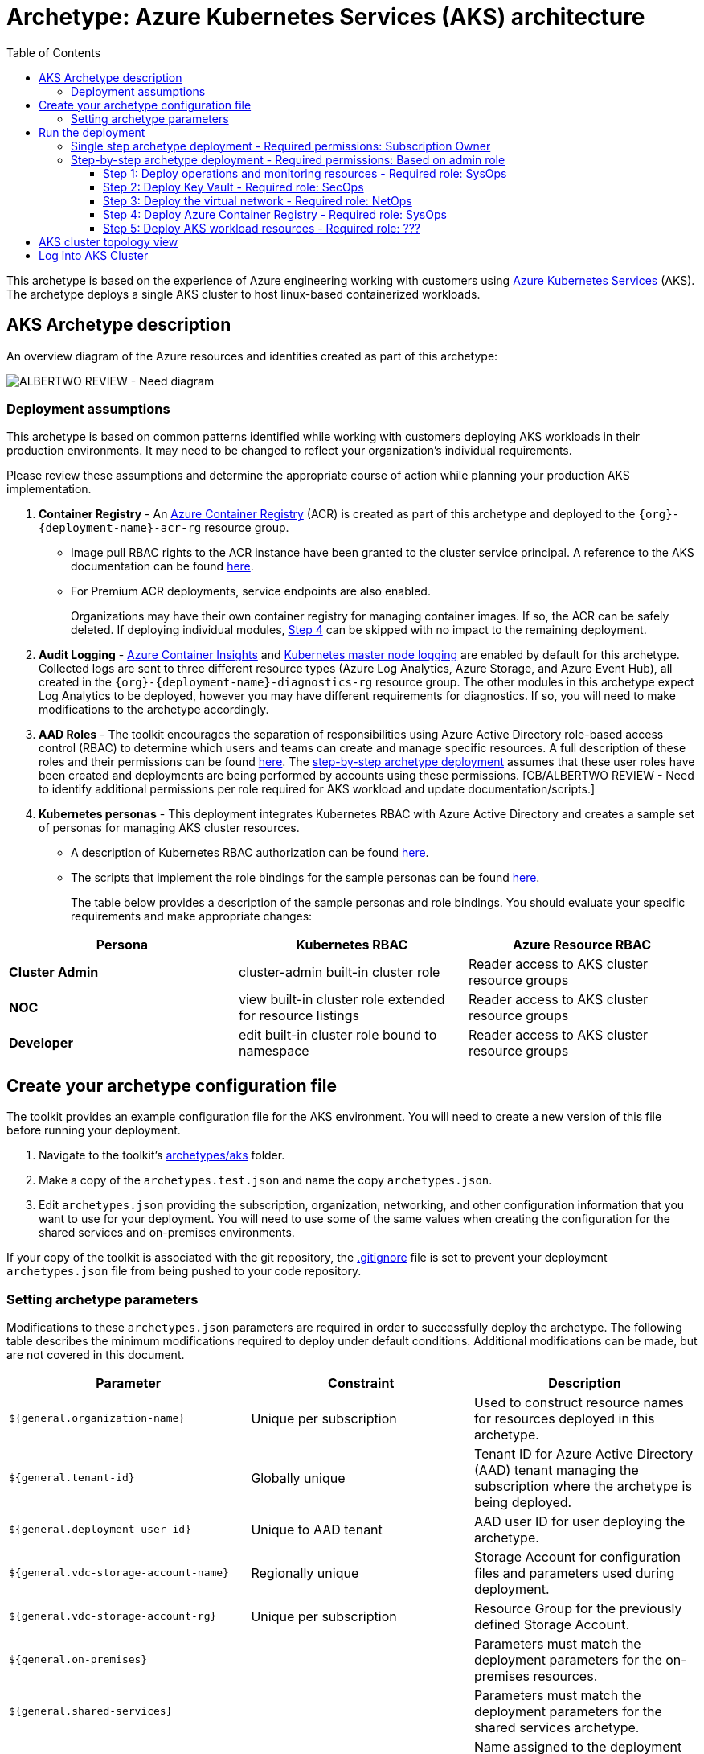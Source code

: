 = Archetype: Azure Kubernetes Services (AKS) architecture
:toc:
:toc-placement: auto
:toclevels: 3

This archetype is based on the experience of Azure engineering working with customers using https://docs.microsoft.com/azure/aks/[Azure Kubernetes Services] (AKS). The archetype deploys a single AKS cluster to host linux-based containerized workloads.

== AKS Archetype description

An overview diagram of the Azure resources and identities created as part of this archetype: 

image:_media/vdc-aks-workload.png[ALBERTWO REVIEW - Need diagram]

=== Deployment assumptions

This archetype is based on common patterns identified while working with customers deploying AKS workloads in their production environments. It may need to be changed to reflect your organization's individual requirements. 

Please review these assumptions and determine the appropriate course of action while planning your production AKS implementation. 

1. *Container Registry* - An https://docs.microsoft.com/azure/container-registry/container-registry-intro[Azure Container Registry] (ACR) is created as part of this archetype and deployed to the `{org}-{deployment-name}-acr-rg` resource group. 
   - Image pull RBAC rights to the ACR instance have been granted to the cluster service principal. A reference to the AKS documentation can be found https://docs.microsoft.com/azure/container-registry/container-registry-auth-aks[here]. 
   - For Premium ACR deployments, service endpoints are also enabled. +
+
Organizations may have their own container registry for managing container images. If so, the ACR can be safely deleted. If deploying individual modules, link:overview.adoc#step-4-deploy-azure-container-registry[Step 4] can be skipped with no impact to the remaining deployment. 

1. *Audit Logging* - https://docs.microsoft.com/azure/azure-monitor/insights/container-insights-overview[Azure Container Insights] and https://docs.microsoft.com/azure/aks/view-master-logs[Kubernetes master node logging] are enabled by default for this archetype. Collected logs are sent to three different resource types (Azure Log Analytics, Azure Storage, and Azure Event Hub), all created in the `{org}-{deployment-name}-diagnostics-rg` resource group. The other modules in this archetype expect Log Analytics to be deployed, however you may have different requirements for diagnostics. If so, you will need to make modifications to the archetype accordingly.

1. *AAD Roles* - The toolkit encourages the separation of responsibilities using Azure Active Directory role-based access control (RBAC) to determine which users and teams can create and manage specific resources. A full description of these roles and their permissions can be found link:../../understand/roles.md[here]. The link:overview.adoc#step-by-step-archetype-deployment[step-by-step archetype deployment] assumes that these user roles have been created and deployments are being performed by accounts using these permissions. [CB/ALBERTWO REVIEW - Need to identify additional permissions per role required for AKS workload and update documentation/scripts.]


1. *Kubernetes personas* - This deployment integrates Kubernetes RBAC with Azure Active Directory and creates a sample set of personas for managing AKS cluster resources. 
   - A description of Kubernetes RBAC authorization can be found https://kubernetes.io/docs/reference/access-authn-authz/rbac/[here].
   - The scripts that implement the role bindings for the sample personas can be found link:../../../scripts/aks/create-cluster-rbac-role-bindings.sh[here]. +
+
The table below provides a description of the sample personas and role bindings. You should evaluate your specific requirements and make appropriate changes:

[options="header",cols="a,,"]
|===
| Persona | Kubernetes RBAC | Azure Resource RBAC

| *Cluster Admin*
| cluster-admin built-in cluster role
| Reader access to AKS cluster resource groups

| *NOC*
| view built-in cluster role extended for resource listings
| Reader access to AKS cluster resource groups

| *Developer*
| edit built-in cluster role bound to namespace
| Reader access to AKS cluster resource groups
|===

== Create your archetype configuration file

The toolkit provides an example configuration file for the AKS environment. You will need to create a new version of this file before running your deployment.

1. Navigate to the toolkit's link:../../../archetypes/aks[archetypes/aks] folder.
1. Make a copy of the `archetypes.test.json` and name the copy `archetypes.json`.
1. Edit `archetypes.json` providing the subscription, organization, networking, and other configuration information that you want to use for your deployment. You will need to use some of the same values when creating the configuration for the shared services and on-premises environments.

If your copy of the toolkit is associated with the git repository, the link:../../../.gitignore[.gitignore] file is set to prevent your deployment `archetypes.json` file from being pushed to your code repository.

=== Setting archetype parameters

Modifications to these `archetypes.json` parameters are required in order to successfully deploy the archetype. The following table describes the minimum modifications required to deploy under default conditions. Additional modifications can be made, but are not covered in this document. 

[options="header",cols="a,,"]
|===
| Parameter | Constraint | Description

| `${general.organization-name}`
| Unique per subscription
| Used to construct resource names for resources deployed in this archetype. 

| `${general.tenant-id}`
| Globally unique
| Tenant ID for Azure Active Directory (AAD) tenant managing the subscription where the archetype is being deployed. 

| `${general.deployment-user-id}`
| Unique to AAD tenant
| AAD user ID for user deploying the archetype. 

| `${general.vdc-storage-account-name}`
| Regionally unique
| Storage Account for configuration files and parameters used during deployment.

| `${general.vdc-storage-account-rg}`
| Unique per subscription
| Resource Group for the previously defined Storage Account.

| `${general.on-premises}`
|
| Parameters must match the deployment parameters for the on-premises resources.

| `${general.shared-services}`
|
| Parameters must match the deployment parameters for the shared services archetype.

| `${general.workload.deployment-name}`
|
| Name assigned to the deployment of this archetype (for reference and troubleshooting).

| `${general.workload.subscription-id}`
| Globally unique
| Subscription ID where the archetype will be deployed.

| `${general.workload.region}`
|
| Azure Region to deploy the archetype.

| `${general.workload.log-analytics.region}`
|
| Azure Region to deploy Azure Log Analytics (verify supported regions before modifying).

| `${general.workload.kubernetes.service-principal-client-id}`
| Unique to AAD tenant
| ID of the Service Principal used to represent the identity of the AKS cluster. This SPN is used by the cluster to provision resources through ARM. Steps on creating this SPN can be found https://docs.microsoft.com/azure/aks/kubernetes-service-principal#manually-create-a-service-principal[here].

| `${general.workload.kubernetes.service-principal-client-secret}`
|
| Secret for the previously created AAD service principal.

| `${general.workload.kubernetes.rbac-server-appid}`
| Unique to AAD tenant
| ID for server application created for integration with Azure AD. A reference for creating this identity can be found https://docs.microsoft.com/azure/aks/aad-integration#create-server-application[here]. 

| `${general.workload.kubernetes.rbac-server-secret}`
|
| Secret for the previously created AAD server application.

| `${general.workload.kubernetes.rbac-client-appid}`
| Unique to AAD tenant
| ID for client application created for integration with Azure AD. A reference for creating this identity can be found https://docs.microsoft.com/azure/aks/aad-integration#create-client-application[here]. 

| `${general.workload.kubernetes.rbac-tenant}`
| Globally unique
| AAD Tenant where users and groups are stored that are allowed to interact with the AKS cluster through kubernetes RBAC integration. A reference can be found https://docs.microsoft.com/azure/aks/aad-integration[here]. 

| `${general.workload.kubernetes.cluster-admin-group-id}`
| Unique to RBAC AAD tenant
| Cluster Admin persona AAD group in the RBAC tenant (used to manage group membership). A description of each persona can be found in the link:overview.adoc#deployment-assumptions[deployment assumptions] section of this document. 

| `${general.workload.kubernetes.noc-user-group-id}`
| Unique to RBAC AAD Tenant
| NOC persona AAD group in the RBAC Tenant (used to manage group membership). A description of each persona can be found in the link:overview.adoc#deployment-assumptions[deployment assumptions] section of this document. 

| `${general.workload.kubernetes.dev-user-group-id}`
| Unique to RBAC AAD Tenant
| Developer persona AAD group in the RBAC Tenant (used to manage group membership). A description of each persona can be found in the link:overview.adoc#deployment-assumptions[deployment assumptions] section of this document. 
|===

== Run the deployment

=== Single step archetype deployment - Required permissions: Subscription Owner

This section performs an end-to-end deployment of the AKS archetype. It assumes the account performing the deployment has *Owner* permissions to the subscription where the archetype is being deployed. 

Start the workload deployment by running the following commands based on the platform you are deploying from:

.Docker
[source,bash]
python vdc.py create workload -path archetypes/aks/archetypes.json

.Linux/OSX
[source,bash]
python3 vdc.py create workload -path archetypes/aks/archetypes.json 

.Windows
[source,cmd]
py vdc.py create workload -path archetypes/aks/archetypes.json 

This deployment creates the following resource groups and AKS archetype resources.

[options="header",cols="a,"]
|===
| Resource Group | Description

| `{org}-{deployment-name}-diagnostics-rg` 
| Monitoring resources (Azure Log Analytics, Azure Event Hub, Azure Storage)

| `{org}-{deployment-name}-kv-rg` 
| Azure key vault for secret management.

| `{org}-{deployment-name}-net-rg` 
| Networking resource (Azure Virtual Network, Network Security Groups, Route Tables, DDOS policy)

| `{org}-{deployment-name}-arc-rg` 
| Azure container registry for image management. 

| `{org}-{deployment-name}-rg` 
| Azure AKS resource type for the managed kubernetes cluster.

| `MC_{org}-{deployment-name}-rg_{org}-{deployment-name}-k8s_{region}`
| Azure resources backing the AKS cluster (Virtual Machines, Managed Disks, Availability Set, etc).
|===

This completes the AKS archetype single step deployment.

Please proceed to the link:overview.adoc#aks-cluster-topology-view[AKS Cluster Topology Diagram] for an overview of the AKS resources deployed and login instructions. 

*DO NOT* proceed to the next deployment step if you have performed the _Single Step Archetype Deployment_. 

=== Step-by-step archetype deployment - Required permissions: Based on admin role

This section assumes the organization has separated administrative responsibilities into a core set of roles using role-based access control (RBAC). Please review the link:../../understand/roles.md[roles and permissions] section to understand those roles and their associated permissions. 

If your account has subscription Owner permissions you can deploy all modules with your account. 

==== Step 1: Deploy operations and monitoring resources - Required role: SysOps

This step pre-provisions target resources that will be used for collection and analysis Azure Kubernetes Service (AKS) logging data. 

Later in the workload deployment process, kubernetes master node logging is enabled in the Azure Kubernetes Service (AKS) environment and logs are passed to these target resources for collection and analysis. More details on master node logging in AKS can be found https://docs.microsoft.com/azure/aks/view-master-logs[here]. 

Two modules are deployed in this step:

- The `la` module creates the log analytics workspace and Azure storage account used for collecting and analyzing Azure Monitor logs. 
- The `event-hub` module creates an Azure Event Hub namespace and default Event Hub, along with setting up the default authorization rules. 

Start the module deployments by running the following commands based on the platform you are deploying from:

.Docker
[source,bash]
python vdc.py create workload -path archetypes/aks/archetypes.json -m la
python vdc.py create workload -path archetypes/aks/archetypes.json -m event-hub

.Linux/OSX
[source,bash]
python3 vdc.py create workload -path archetypes/aks/archetypes.json -m la
python3 vdc.py create workload -path archetypes/aks/archetypes.json -m event-hub

.Windows
[source,cmd]
py vdc.py create workload -path archetypes/aks/archetypes.json -m la
py vdc.py create workload -path archetypes/aks/archetypes.json -m event-hub

These deployments creates the `{org}-{deployment-name}-diagnostics-rg` resource group that hosts the resources described in the following table.

[options="header",cols="a,,"]
|===
| Resource | Type | Description

| `{org}-{deployment-name}-la`
| Log Analytics
| Log Analytics instance for monitoring the AKS cluster workload.

| `{org}{deployment-name}diag{uniquestring}` (dashes removed)
| Storage Account
| Storage Account for collecting AKS workload logs.

| `{org}-{deployment-name}-la`
| Event Hub Namespace
| Event Hub Namespace with `{org}-diagnostics-eventhub` Event Hub for collecting AKS workload logs. 
|===

==== Step 2: Deploy Key Vault - Required role: SecOps

The next step is deploying the kv module, which creates a Key Vault resource.
   - The key vault resource is added as a service endpoint to the AKS virtual network.
   - A demo CA cert is created by OpenSSL and stored in the key vault. [ALBERTWO REVIEW - Sync with Kirk about Digicert to replace OpenSSL cert.]

Secrets defined in the `archetype.json` as well as creating encryption keys (used in Azure Disk Encryption extension) are stored in the Key Vault and are used by other resources will use in subsequent deployment steps.

Secrets used for the AKS deployment (ssh, secure tiller, etc) - 
   - CA cert for scoped keys

These values are stored as secrets in the vault. To modify the default values for these passwords edit the link:../../../modules/kv/1.0/azureDeploy.parameters.json[Key Vault (kv) module parameters file] and update the secrets-object parameter.

Start the module deployment by running the following command based on the platform you are deploying from:

.Docker
[source,bash]
python vdc.py create workload -path archetypes/aks/archetypes.json -m kv

.Linux/OSX
[source,bash]
python3 vdc.py create workload -path archetypes/aks/archetypes.json -m kv

.Windows
[source,cmd]
py vdc.py create workload -path archetypes/aks/archetypes.json -m kv

This deployment creates the `{org}-{deployment-name}-kv-rg` resource group that hosts the resources described in the following table.

[options="header",cols="a,,"]
|===
| Resource | Type | Description

| `{org}-{deployment-name}-kv` 
| Key Vault
| Key Vault instance for the workload. One certificate deployed by default.

| `{org}{deployment-name}kvdiag{uniquestring}` (dashes removed)
| Storage account
| Location of Key Vault audit logs.
|===

==== Step 3: Deploy the virtual network - Required role: NetOps 

This step involves two resource deployments in the following order:

- The `nsg` module creates the network security groups (NSGs) and application security groups (ASGs) that secure the workload's virtual network. By default, the example workload net deployment creates a set of NSGs and ASGs compatible with an n-tier application, consisting of web, business, and data tiers. 
- The `workload-net` module creates the workload's virtual network, along with setting up the default subnet and User Defined Routes (UDRs) used to route traffic to the shared services network. This deployment also creates the VNet peering that connects the shared services and workload networks.

Start the module deployments by running the following commands based on the platform you are deploying from:

.Docker
[source,bash]
python vdc.py create workload -path archetypes/aks/archetypes.json -m nsg
python vdc.py create workload -path archetypes/aks/archetypes.json -m workload-net

.Linux/OSX
[source,bash]
python3 vdc.py create workload -path archetypes/aks/archetypes.json -m nsg
python3 vdc.py create workload -path archetypes/aks/archetypes.json -m workload-net

.Windows
[source,cmd]
py vdc.py create workload -path archetypes/aks/archetypes.json -m nsg
py vdc.py create workload -path archetypes/aks/archetypes.json -m workload-net

These deployments creates the `{org}-{deployment-name}-net-rg` resource group that hosts the resources described in the following table.

[options="header",cols="a,,a"]
|===
| Resource | Type | Description

| `{org}-{deployment-name}-vnet`
| Virtual network
| The primary workload's virtual network with a single `default` subnet.

| `{org}-{deployment-name}-{defaultsubnetname}-nsg`
| Network security group
| Network security group attached to the `default` subnet.

| `{org}-{deployment-name}-udr`
| Route table
| User Defined Routes for routing traffic to and from the shared services and on-premises networks.

| `{org}-{deployment-name}-ddos-plan`
| DDOS protection plan
| Azure Standard DDOS protection plan.

| `{org}{deployment-name}diag{uniquestring}` (dashes removed)
| Storage account 
| Storage location for virtual network diagnostic data.
|===

==== Step 4: Deploy Azure Container Registry - Required role: SysOps

The next step is deploying the `acr` module, which creates an Azure Container Registry which is a private Docker registry in Azure for storing and managing your private Docker images.

[ALBERTWO REVIEW - Finish comments here]

Start the module deployment by running the following command based on the platform you are deploying from:

.Docker
[source,bash]
python vdc.py create workload -path archetypes/aks/archetypes.json -m acr

.Linux/OSX
[source,bash]
python3 vdc.py create workload -path archetypes/aks/archetypes.json -m acr

.Windows
[source,cmd]
py vdc.py create workload -path archetypes/aks/archetypes.json -m acr

This deployment creates the `{org}-{deployment-name}-acr-rg` resource group that hosts the resources described in the following table.

[options="header",cols="a,,"]
|===
| Resource | Type | Description

| `{org}{deployment-name}acr` 
| Azure Container Registry
| Azure Container Registry for storing and managing private Docker images.
|===

==== Step 5: Deploy AKS workload resources - Required role: ??? 
[CB REVIEW - Account needs Sub Owner permissions - ANNA FEEDBACK - Can lesser permissions be used?]

Once the monitoring, Key Vault, virtual network resources and Azure Container Registry are provisioned, your team can begin deploying the AKS workload resources. 

This step involves multiple resource deployments in the following order:

- The `aks` module creates the AKS Cluster resource, enabled monitoring and creates an Azure Firewall rule to enable egress to endpoints required for AKS cluster functionality. 
- The `role-assignments` module creates the required RBAC grants to the AKS cluster resource group `{org}-{deployment-name}-rg`.
- The `aks-node-role-assignments` module creates the required RBAC grants to the auto-generated AKS cluster resource group.
- The `permissions-scripts-pre-reqs` module runs scripts necessary to run custom scripts.
- The `scripts-pre-reqs` module runs scripts necessary to run custom scripts.
- The `create-ca-cert` module creates a CA cert using OpenSSL and places it in the key vault created in link:overview.adoc#step-2-deploy-key-vault---required-role-secops[Step 3].
- The `create-cluster-rbac-role-bindings` module creates the AKS cluster roles and cluster role bindings for kubernetes RBAC integration with Azure Active Directory. 

Start the module deployments by running the following commands based on the platform you are deploying from:

.Docker
[source,bash]
python vdc.py create workload -path archetypes/aks/archetypes.json -m aks
python vdc.py create workload -path archetypes/aks/archetypes.json -m role-assignments
python vdc.py create workload -path archetypes/aks/archetypes.json -m aks-node-role-assignments
python vdc.py create workload -path archetypes/aks/archetypes.json -m aks-node-role-assignments
python vdc.py create workload -path archetypes/aks/archetypes.json -m scripts-pre-reqs
python vdc.py create workload -path archetypes/aks/archetypes.json -m create-ca-cert
python vdc.py create workload -path archetypes/aks/archetypes.json -m create-cluster-rbac-role-bindings

.Linux/OSX
[source,bash]
python3 vdc.py create workload -path archetypes/aks/archetypes.json -m aks
python3 vdc.py create workload -path archetypes/aks/archetypes.json -m role-assignments
python3 vdc.py create workload -path archetypes/aks/archetypes.json -m aks-node-role-assignments
python3 vdc.py create workload -path archetypes/aks/archetypes.json -m aks-node-role-assignments
python3 vdc.py create workload -path archetypes/aks/archetypes.json -m scripts-pre-reqs
python3 vdc.py create workload -path archetypes/aks/archetypes.json -m create-ca-cert
python3 vdc.py create workload -path archetypes/aks/archetypes.json -m create-cluster-rbac-role-bindings

.Windows
[source,cmd]
py vdc.py create workload -path archetypes/aks/archetypes.json -m aks
py vdc.py create workload -path archetypes/aks/archetypes.json -m role-assignments
py vdc.py create workload -path archetypes/aks/archetypes.json -m aks-node-role-assignments
py vdc.py create workload -path archetypes/aks/archetypes.json -m aks-node-role-assignments
py vdc.py create workload -path archetypes/aks/archetypes.json -m scripts-pre-reqs
py vdc.py create workload -path archetypes/aks/archetypes.json -m create-ca-cert
py vdc.py create workload -path archetypes/aks/archetypes.json -m create-cluster-rbac-role-bindings

This deployment creates the following resource groups and AKS archetype resources.

[options="header",cols="a,"]
|===
| Resource Group | Description

| `{org}-{deployment-name}-rg` 
| Azure AKS resource type for the managed kubernetes cluster.

| `MC_{org}-{deployment-name}-rg_{org}-{deployment-name}-k8s_{region}`
| Azure key vault for secret management.
|===

== AKS cluster topology view

An AKS cluster topology diagram of the cluster created as part of this archetype: 

image:_media/placeholder_image.png[ALBERTWO REVIEW - Need diagram]

== Log into AKS Cluster

As a final step, download kubectl and log into the newly created cluster: 

```bash
# Install kubectl (if not already installed)
sudo az aks install-cli

# Set resources values
RESOURCE_GROUP={org}-{deployment-name}-rg
CLUSTER_NAME={org}-{deployment-name}-k8s

# Get the Kubernetes cluster credentials
az aks get-credentials --resource-group=$RESOURCE_GROUP --name=$CLUSTER_NAME

# You will be prompted to login to the RBAC AAD Tenant with credentials that have permissions to the AKS cluster

```